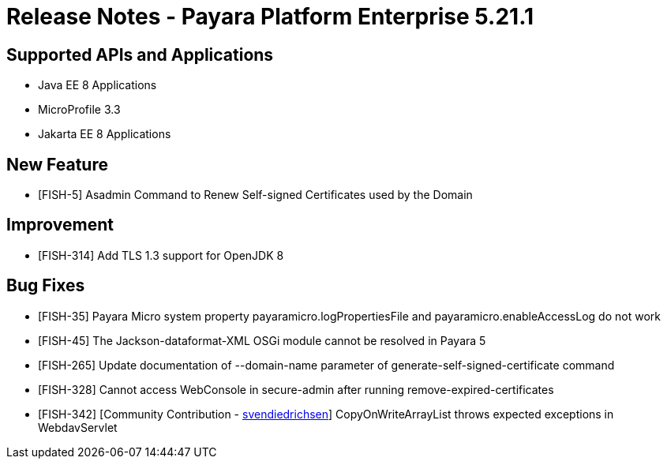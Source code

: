 = Release Notes - Payara Platform Enterprise 5.21.1

== Supported APIs and Applications

* Java EE 8 Applications
* MicroProfile 3.3
* Jakarta EE 8 Applications

== New Feature

* [FISH-5] Asadmin Command to Renew Self-signed Certificates used by the Domain

== Improvement

* [FISH-314] Add TLS 1.3 support for OpenJDK 8

== Bug Fixes

* [FISH-35] Payara Micro system property payaramicro.logPropertiesFile and payaramicro.enableAccessLog do not work
* [FISH-45] The Jackson-dataformat-XML OSGi module cannot be resolved in Payara 5
* [FISH-265] Update documentation of --domain-name parameter of generate-self-signed-certificate command
* [FISH-328] Cannot access WebConsole in secure-admin after running remove-expired-certificates
* [FISH-342] [Community Contribution - https://github.com/svendiedrichsen[svendiedrichsen]] CopyOnWriteArrayList throws expected exceptions in WebdavServlet
